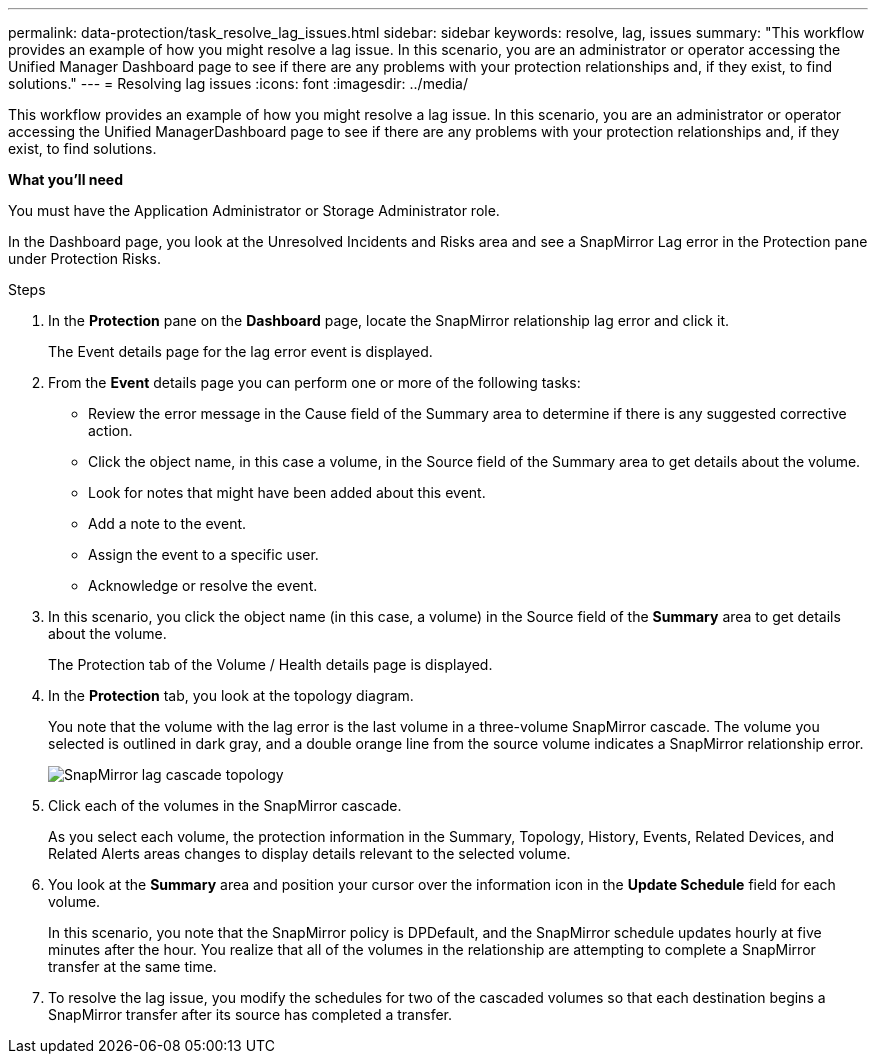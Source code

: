 ---
permalink: data-protection/task_resolve_lag_issues.html
sidebar: sidebar
keywords: resolve, lag, issues
summary: "This workflow provides an example of how you might resolve a lag issue. In this scenario, you are an administrator or operator accessing the Unified Manager Dashboard page to see if there are any problems with your protection relationships and, if they exist, to find solutions."
---
= Resolving lag issues
:icons: font
:imagesdir: ../media/

[.lead]
This workflow provides an example of how you might resolve a lag issue. In this scenario, you are an administrator or operator accessing the Unified ManagerDashboard page to see if there are any problems with your protection relationships and, if they exist, to find solutions.

*What you'll need*

You must have the Application Administrator or Storage Administrator role.

In the Dashboard page, you look at the Unresolved Incidents and Risks area and see a SnapMirror Lag error in the Protection pane under Protection Risks.

.Steps

. In the *Protection* pane on the *Dashboard* page, locate the SnapMirror relationship lag error and click it.
+
The Event details page for the lag error event is displayed.

. From the *Event* details page you can perform one or more of the following tasks:
 ** Review the error message in the Cause field of the Summary area to determine if there is any suggested corrective action.
 ** Click the object name, in this case a volume, in the Source field of the Summary area to get details about the volume.
 ** Look for notes that might have been added about this event.
 ** Add a note to the event.
 ** Assign the event to a specific user.
 ** Acknowledge or resolve the event.
. In this scenario, you click the object name (in this case, a volume) in the Source field of the *Summary* area to get details about the volume.
+
The Protection tab of the Volume / Health details page is displayed.

. In the *Protection* tab, you look at the topology diagram.
+
You note that the volume with the lag error is the last volume in a three-volume SnapMirror cascade. The volume you selected is outlined in dark gray, and a double orange line from the source volume indicates a SnapMirror relationship error.
+
image::../media/topology_cascade_lag_error.gif[SnapMirror lag cascade topology]

. Click each of the volumes in the SnapMirror cascade.
+
As you select each volume, the protection information in the Summary, Topology, History, Events, Related Devices, and Related Alerts areas changes to display details relevant to the selected volume.

. You look at the *Summary* area and position your cursor over the information icon in the *Update Schedule* field for each volume.
+
In this scenario, you note that the SnapMirror policy is DPDefault, and the SnapMirror schedule updates hourly at five minutes after the hour. You realize that all of the volumes in the relationship are attempting to complete a SnapMirror transfer at the same time.

. To resolve the lag issue, you modify the schedules for two of the cascaded volumes so that each destination begins a SnapMirror transfer after its source has completed a transfer.
